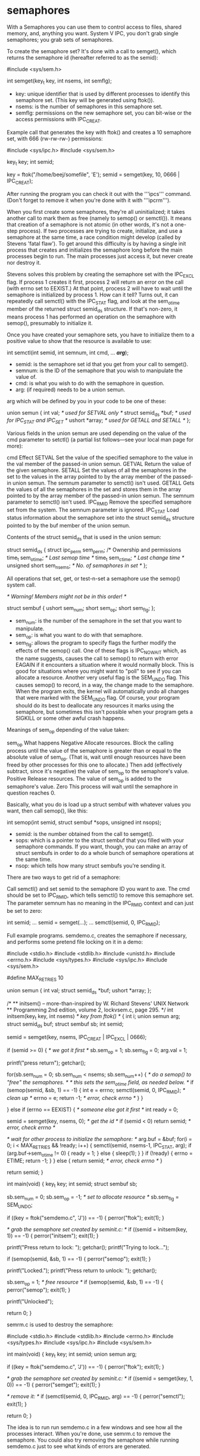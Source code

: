 * semaphores

With a Semaphores you can use them to control access to files, shared memory, and, anything you want. System V IPC, you don't grab single semaphores; you grab sets of semaphores.

To create the semaphore set? It's done with a call to semget(), which returns the semaphore id (hereafter referred to as the semid):

 #include <sys/sem.h>

 int semget(key_t key, int nsems, int semflg);

- key: unique identifier that is used by different processes to identify this semaphore set. (This key will be generated using ftok()).
- nsems: is the number of semaphores in this semaphore set.
- semflg: permissions on the new semaphore set, you can bit-wise or the access permissions with IPC_CREAT.

Example call that generates the key with ftok() and creates a 10 semaphore set, with 666 (rw-rw-rw-) permissions:

 #include <sys/ipc.h>
 #include <sys/sem.h>

 key_t key;
 int semid;

 key = ftok("/home/beej/somefile", 'E');
 semid = semget(key, 10, 0666 | IPC_CREAT);

After running the program you can check it out with the '''ipcs''' command. (Don't forget to remove it when you're done with it with '''ipcrm''').

When you first create some semaphores, they're all uninitialized; it takes another call to mark them as free (namely to semop() or semctl()).  It means that creation of a semaphore is not atomic (in other words, it's not a one-step process).  If two processes are trying to create, initialize, and use a semaphore at the same time, a race condition might develop (called by Stevens 'fatal flaw'). To get around this difficulty is by having a single init process that creates and initializes the semaphore long before the main processes begin to run. The main processes just access it, but never create nor destroy it.

Stevens solves this problem by creating the semaphore set with the IPC_EXCL flag. If process 1 creates it first, process 2 will return an error on the call (with errno set to EEXIST.) At that point, process 2 will have to wait until the semaphore is initialized by process 1. How can it tell? Turns out, it can repeatedly call semctl() with the IPC_STAT flag, and look at the sem_otime member of the returned struct semid_ds structure. If that's non-zero, it means process 1 has performed an operation on the semaphore with semop(), presumably to initialize it.

Once you have created your semaphore sets, you have to initialize them to a positive value to show that the resource is available to use:

 int semctl(int semid, int semnum,
            int cmd, ... /*arg*/);

- semid: is the semaphore set id that you get from your call to semget().
- semnum: is the ID of the semaphore that you wish to manipulate the value of.
- cmd: is what you wish to do with the semaphore in question.
- arg: (if required) needs to be a union semun.

arg which will be defined by you in your code to be one of these:

 union semun {
     int val;               /* used for SETVAL only */
     struct semid_ds *buf;  /* used for IPC_STAT and IPC_SET */
     ushort *array;         /* used for GETALL and SETALL */
 };

Various fields in the union semun are used depending on the value of the cmd parameter to setctl() (a partial list follows—see your local man page for more):

 cmd 	        Effect
 SETVAL 	Set the value of the specified semaphore to the value in the val member of the passed-in union semun.
 GETVAL 	Return the value of the given semaphore.
 SETALL 	Set the values of all the semaphores in the set to the values in the array pointed to by the array member of the passed-in union semun. The semnum parameter to semctl() isn't used.
 GETALL 	Gets the values of all the semaphores in the set and stores them in the array pointed to by the array member of the passed-in union semun. The semnum parameter to semctl() isn't used.
 IPC_RMID 	Remove the specified semaphore set from the system. The semnum parameter is ignored.
 IPC_STAT 	Load status information about the semaphore set into the struct semid_ds structure pointed to by the buf member of the union semun.

Contents of the struct semid_ds that is used in the union semun:

 struct semid_ds {
     struct ipc_perm sem_perm;  /* Ownership and permissions
     time_t          sem_otime; /* Last semop time */
     time_t          sem_ctime; /* Last change time */
     unsigned short  sem_nsems; /* No. of semaphores in set */
 };

All operations that set, get, or test-n-set a semaphore use the semop() system call.

 /* Warning!  Members might not be in this order! */

 struct sembuf {
     ushort sem_num;
     short sem_op;
     short sem_flg;
 };

- sem_num: is the number of the semaphore in the set that you want to manipulate.
- sem_op: is what you want to do with that semaphore.
- sem_flg: allows the program to specify flags the further modify the effects of the semop() call. One of these flags is IPC_NOWAIT which, as the name suggests, causes the call to semop() to return with error EAGAIN if it encounters a situation where it would normally block. This is good for situations where you might want to "poll" to see if you can allocate a resource. Another very useful flag is the SEM_UNDO flag. This causes semop() to record, in a way, the change made to the semaphore. When the program exits, the kernel will automatically undo all changes that were marked with the SEM_UNDO flag. Of course, your program should do its best to deallocate any resources it marks using the semaphore, but sometimes this isn't possible when your program gets a SIGKILL or some other awful crash happens.

Meanings of sem_op depending of the value taken:

 sem_op 	What happens
 Negative 	Allocate resources. Block the calling process until the value of the semaphore is greater than or equal to the absolute value of sem_op. (That is, wait until enough resources have been freed by other processes for this one to allocate.) Then add (effectively subtract, since it's negative) the value of sem_op to the semaphore's value.
 Positive 	Release resources. The value of sem_op is added to the semaphore's value.
 Zero 	This process will wait until the semaphore in question reaches 0.

Basically, what you do is load up a struct sembuf with whatever values you want, then call semop(), like this:

 int semop(int semid, struct sembuf *sops,
           unsigned int nsops);

- semid: is the number obtained from the call to semget().
- sops: which is a pointer to the struct sembuf that you filled with your semaphore commands. If you want, though, you can make an array of struct sembufs in order to do a whole bunch of semaphore operations at the same time.
- nsop: which tells how many struct sembufs you're sending it.

There are two ways to get rid of a semaphore:

# Use the Unix command ipcrm.
# Call to semctl() with the cmd set to IPC_RMID.

Call semctl() and set semid to the semaphore ID you want to axe. The cmd should be set to IPC_RMID, which tells semctl() to remove this semaphore set. The parameter semnum has no meaning in the IPC_RMID context and can just be set to zero:

 int semid;
 ...
 semid = semget(...);
 ...
 semctl(semid, 0, IPC_RMID);

Full example programs. semdemo.c, creates the semaphore if necessary, and performs some pretend file locking on it in a demo:

 #include <stdio.h>
 #include <stdlib.h>
 #include <unistd.h>
 #include <errno.h>
 #include <sys/types.h>
 #include <sys/ipc.h>
 #include <sys/sem.h>

 #define MAX_RETRIES 10

 union semun {
     int val;
     struct semid_ds *buf;
     ushort *array;
 };

 /*
 ** initsem() -- more-than-inspired by W. Richard Stevens' UNIX Network
 ** Programming 2nd edition, volume 2, lockvsem.c, page 295.
 */
 int initsem(key_t key, int nsems)  /* key from ftok() */
 {
     int i;
     union semun arg;
     struct semid_ds buf;
     struct sembuf sb;
     int semid;

     semid = semget(key, nsems, IPC_CREAT | IPC_EXCL | 0666);

     if (semid >= 0) { /* we got it first */
         sb.sem_op = 1; sb.sem_flg = 0;
         arg.val = 1;

         printf("press return\n"); getchar();

         for(sb.sem_num = 0; sb.sem_num < nsems; sb.sem_num++) {
             /* do a semop() to "free" the semaphores. */
             /* this sets the sem_otime field, as needed below. */
             if (semop(semid, &sb, 1) == -1) {
                 int e = errno;
                 semctl(semid, 0, IPC_RMID); /* clean up */
                 errno = e;
                 return -1; /* error, check errno */
             }
         }

     } else if (errno == EEXIST) { /* someone else got it first */
         int ready = 0;

         semid = semget(key, nsems, 0); /* get the id */
         if (semid < 0) return semid; /* error, check errno */

         /* wait for other process to initialize the semaphore: */
         arg.buf = &buf;
         for(i = 0; i < MAX_RETRIES && !ready; i++) {
             semctl(semid, nsems-1, IPC_STAT, arg);
             if (arg.buf->sem_otime != 0) {
                 ready = 1;
             } else {
                 sleep(1);
             }
         }
         if (!ready) {
             errno = ETIME;
             return -1;
         }
     } else {
         return semid; /* error, check errno */
     }

     return semid;
 }

 int main(void)
 {
     key_t key;
     int semid;
     struct sembuf sb;

     sb.sem_num = 0;
     sb.sem_op = -1;  /* set to allocate resource */
     sb.sem_flg = SEM_UNDO;

     if ((key = ftok("semdemo.c", 'J')) == -1) {
         perror("ftok");
         exit(1);
     }

     /* grab the semaphore set created by seminit.c: */
     if ((semid = initsem(key, 1)) == -1) {
         perror("initsem");
         exit(1);
     }

     printf("Press return to lock: ");
     getchar();
     printf("Trying to lock...\n");

     if (semop(semid, &sb, 1) == -1) {
         perror("semop");
         exit(1);
     }

     printf("Locked.\n");
     printf("Press return to unlock: ");
     getchar();

     sb.sem_op = 1; /* free resource */
     if (semop(semid, &sb, 1) == -1) {
         perror("semop");
         exit(1);
     }

     printf("Unlocked\n");

     return 0;
 }

semrm.c is used to destroy the semaphore:

 #include <stdio.h>
 #include <stdlib.h>
 #include <errno.h>
 #include <sys/types.h>
 #include <sys/ipc.h>
 #include <sys/sem.h>

 int main(void)
 {
     key_t key;
     int semid;
     union semun arg;

     if ((key = ftok("semdemo.c", 'J')) == -1) {
         perror("ftok");
         exit(1);
     }

     /* grab the semaphore set created by seminit.c: */
     if ((semid = semget(key, 1, 0)) == -1) {
         perror("semget");
         exit(1);
     }

     /* remove it: */
     if (semctl(semid, 0, IPC_RMID, arg) == -1) {
         perror("semctl");
         exit(1);
     }

     return 0;
 }

The idea is to run run semdemo.c in a few windows and see how all the processes interact. When you're done, use semrm.c to remove the semaphore. You could also try removing the semaphore while running semdemo.c just to see what kinds of errors are generated.
